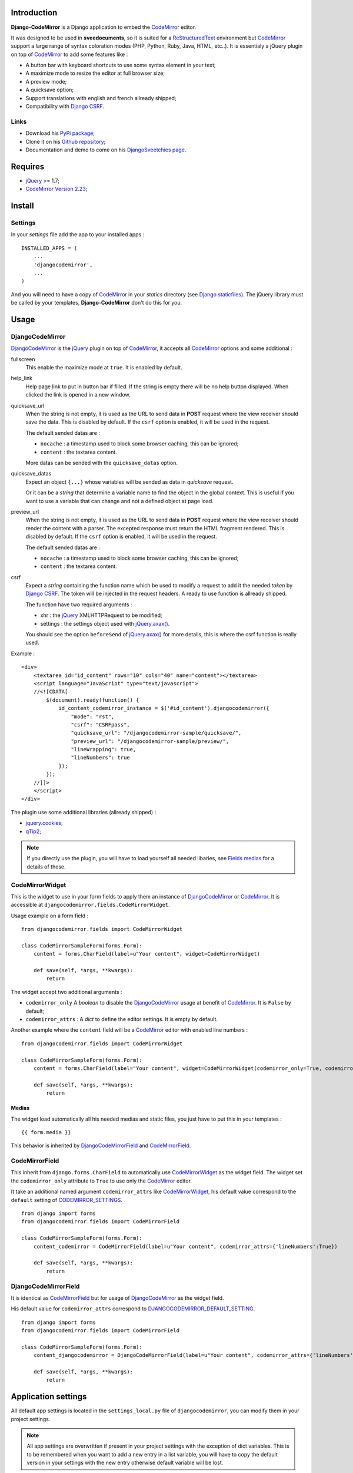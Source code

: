.. _CodeMirror: http://codemirror.net/
.. _CodeMirror Documentation: http://codemirror.net/doc/manual.html
.. _jQuery: http://jquery.com/
.. _jQuery.axax(): http://api.jquery.com/jQuery.ajax/
.. _Django CSRF: https://docs.djangoproject.com/en/dev/ref/contrib/csrf/
.. _Django staticfiles: https://docs.djangoproject.com/en/dev/ref/contrib/staticfiles/
.. _Django internationalization system: https://docs.djangoproject.com/en/dev/topics/i18n/
.. _ReStructuredText: http://docutils.sourceforge.net/rst.html
.. _qTip2: http://craigsworks.com/projects/qtip2/

Introduction
============

**Django-CodeMirror** is a Django application to embed the `CodeMirror`_ editor.

It was designed to be used in **sveedocuments**, so it is suited for a `ReStructuredText`_ 
environment but `CodeMirror`_ support a large range of syntax coloration modes (PHP, Python, Ruby, Java, 
HTML, etc..). It is essentialy a jQuery plugin on top of `CodeMirror`_ to add some features like :

* A button bar with keyboard shortcuts to use some syntax element in your text;
* A maximize mode to resize the editor at full browser size;
* A preview mode;
* A quicksave option;
* Support translations with english and french allready shipped;
* Compatibility with `Django CSRF`_.

Links
*****

* Download his `PyPi package <http://pypi.python.org/pypi/djangocodemirror>`_;
* Clone it on his `Github repository <https://github.com/sveetch/djangocodemirror>`_;
* Documentation and demo to come on his `DjangoSveetchies page <http://sveetchies.sveetch.net/djangocodemirror/>`_.

Requires
========

* `jQuery`_ >= 1.7;
* `CodeMirror Version 2.23 <http://codemirror.net/codemirror-2.23.zip>`_;

Install
=======

Settings
********

In your *settings* file add the app to your installed apps :

::

    INSTALLED_APPS = (
        ...
        'djangocodemirror',
        ...
    )

And you will need to have a copy of `CodeMirror`_ in your *statics* directory (see `Django staticfiles`_). The 
jQuery library must be called by your templates, **Django-CodeMirror** don't do this for you.

Usage
=====

DjangoCodeMirror
****************

`DjangoCodeMirror`_ is the `jQuery`_ plugin on top of `CodeMirror`_, it accepts all `CodeMirror`_ options and some 
additional :

fullscreen
    This enable the maximize mode at ``true``. It is enabled by default.
help_link
    Help page link to put in button bar if filled. If the string is empty there will be no help button 
    displayed. When clicked the link is opened in a new window.
quicksave_url
    When the string is not empty, it is used as the URL to send data in **POST** request where the view receiver 
    should save the data. This is disabled by default. If the ``csrf`` option is enabled, it will be used in the 
    request.
    
    The default sended datas are :
    
    * ``nocache`` : a timestamp used to block some browser caching, this can be ignored;
    * ``content`` : the textarea content.
    
    More datas can be sended with the ``quicksave_datas`` option.
quicksave_datas
    Expect an object ``{...}`` whose variables will be sended as data in *quicksave* request.
    
    Or it can be a *string* that determine a variable name to find the object in the global context. This is useful if 
    you want to use a variable that can change and not a defined object at page load. 
preview_url
    When the string is not empty, it is used as the URL to send data in **POST** request where the view receiver should 
    render the content with a parser. The excepted response must return the HTML fragment rendered.
    This is disabled by default. If the ``csrf`` option is enabled, it will be used in the request.
    
    The default sended datas are :
    
    * ``nocache`` : a timestamp used to block some browser caching, this can be ignored;
    * ``content`` : the textarea content.
csrf
    Expect a *string* containing the function name which be used to modify a request to add it the needed *token* 
    by `Django CSRF`_. The token will be injected in the request headers. A ready to use function is allready shipped.
    
    The function have two required arguments :
    
    * xhr : the `jQuery`_ XMLHTTPRequest to be modified;
    * settings : the settings object used with `jQuery.axax()`_.
    
    You should see the option ``beforeSend`` of `jQuery.axax()`_ for more details, this is where the csrf function is 
    really used.

Example :

::
    
    <div>
        <textarea id="id_content" rows="10" cols="40" name="content"></textarea>
        <script language="JavaScript" type="text/javascript">
        //<![CDATA[
            $(document).ready(function() {
                id_content_codemirror_instance = $('#id_content').djangocodemirror({
                    "mode": "rst",
                    "csrf": "CSRFpass",
                    "quicksave_url": "/djangocodemirror-sample/quicksave/",
                    "preview_url": "/djangocodemirror-sample/preview/",
                    "lineWrapping": true,
                    "lineNumbers": true
                });
            });
        //]]>
        </script>
    </div>

The plugin use some additional libraries (allready shipped) :

* `jquery.cookies <http://plugins.jquery.com/project/Cookie>`_;
* `qTip2`_;

.. NOTE:: If you directly use the plugin, you will have to load yourself all needed libaries, see 
          `Fields medias`_ for a details of these.

CodeMirrorWidget
****************

This is the widget to use in your form fields to apply them an instance of `DjangoCodeMirror`_ or 
`CodeMirror`_. It is accessible at ``djangocodemirror.fields.CodeMirrorWidget``.

Usage example on a form field :

::

    from djangocodemirror.fields import CodeMirrorWidget
    
    class CodeMirrorSampleForm(forms.Form):
        content = forms.CharField(label=u"Your content", widget=CodeMirrorWidget)
        
        def save(self, *args, **kwargs):
            return

The widget accept two additional arguments :

* ``codemirror_only`` A *boolean* to disable the `DjangoCodeMirror`_ usage at benefit of `CodeMirror`_. It is 
  ``False`` by default;
* ``codemirror_attrs`` : A *dict* to define the editor settings. It is empty by default.

Another example where the ``content`` field will be a `CodeMirror`_ editor with enabled line numbers :

::

    from djangocodemirror.fields import CodeMirrorWidget
    
    class CodeMirrorSampleForm(forms.Form):
        content = forms.CharField(label="Your content", widget=CodeMirrorWidget(codemirror_only=True, codemirror_attrs={'lineNumbers':True}))
        
        def save(self, *args, **kwargs):
            return

Medias
------

The widget load automatically all his needed medias and static files, you just have to put this in your 
templates : ::

  {{ form.media }}

This behavior is inherited by `DjangoCodeMirrorField`_ and `CodeMirrorField`_.

CodeMirrorField
***************

This inherit from ``django.forms.CharField`` to automatically use `CodeMirrorWidget`_ as the widget field. The widget 
set the ``codemirror_only`` attribute to ``True`` to use only the `CodeMirror`_ editor.

It take an additional named argument ``codemirror_attrs`` like `CodeMirrorWidget`_, his default value correspond to 
the ``default`` setting of `CODEMIRROR_SETTINGS`_.

::

    from django import forms
    from djangocodemirror.fields import CodeMirrorField
    
    class CodeMirrorSampleForm(forms.Form):
        content_codemirror = CodeMirrorField(label=u"Your content", codemirror_attrs={'lineNumbers':True})
        
        def save(self, *args, **kwargs):
            return

DjangoCodeMirrorField
*********************

It is identical as `CodeMirrorField`_ but for usage of `DjangoCodeMirror`_ as the widget field.

His default value for ``codemirror_attrs`` correspond to `DJANGOCODEMIRROR_DEFAULT_SETTING`_.

::

    from django import forms
    from djangocodemirror.fields import CodeMirrorField
    
    class CodeMirrorSampleForm(forms.Form):
        content_djangocodemirror = DjangoCodeMirrorField(label=u"Your content", codemirror_attrs={'lineNumbers':True})
        
        def save(self, *args, **kwargs):
            return

Application settings
====================

All default app settings is located in the ``settings_local.py`` file of ``djangocodemirror``, you can modify them in your 
project settings.

.. NOTE:: All app settings are overwritten if present in your project settings with the exception of 
          dict variables. This is to be remembered when you want to add a new entry in a list variable, you will have to 
          copy the default version in your settings with the new entry otherwise default variable will be lost.

CODEMIRROR_FIELD_INIT_JS
************************

**Type :** *string*

HTML code to instantiate `CodeMirror`_ in form fields, this is a template string (usable with ``String.format()``) 
which expect two variable places :

* ``{inputid}`` : Will be the unique field id;
* ``{settings}`` : Will be a JSON string representation of the editor settings.

DJANGOCODEMIRROR_FIELD_INIT_JS
******************************

**Type :** *string*

This identical to `CODEMIRROR_FIELD_INIT_JS`_ but for `DjangoCodeMirror`_ usage only.

CODEMIRROR_SETTINGS
*******************

**Type :** *dict*

The settings schemes to use with `CodeMirror`_ and `DjangoCodeMirror`_ editors. Each editor form fields use this 
schemes to get their default settings. Note that these options must be suitable to be transformed by the Python 
JSON parser.

The default available settings schemes are :

* ``default`` : Only for enable the option to show line numbers;
* ``djangocodemirror`` : Minimal options for `DjangoCodeMirror`_ (line numbers and mode ``rst`` for 
  `ReStructuredText`_);
* ``djangocodemirror_with_preview`` : Same as ``djangocodemirror`` but enable the preview option on ``preview/``;
* ``djangocodemirror_sample_demo`` : Same as ``djangocodemirror`` but enable all stuff needed in the 
  `Sample demonstration`_.

DJANGOCODEMIRROR_DEFAULT_SETTING
********************************

**Type :** *string*

The keyword to use to select the default settings with `DjangoCodeMirrorField`_. Note that `CodeMirrorField`_ always 
use the keyword ``default`` to select his default settings.

DJANGOCODEMIRROR_TRANSLATIONS
*****************************

**Type :** *list* or *tuple*

A list of paths for available translations.

CODEMIRROR_THEMES
*****************

**Type :** *list* or *tuple*

A list of paths for available themes to load with `CodeMirror`_. There is actually no loaded theme by default, you will 
have to set one in your `CODEMIRROR_SETTINGS`_

CODEMIRROR_MODES 
****************

**Type :** *list* or *tuple*

A list of tuples for the various syntax coloration modes supported by `CodeMirror`_. This list is generated from 
the available mode files in `CodeMirror`_.

Fields medias
*************

The `CodeMirrorWidget`_ widget need some medias to correctly load the editor, all these medias paths are defined in 
settings and you can change them if needed. Theses paths assume to be in your staticfiles directory (see 
`Django staticfiles`_).

CODEMIRROR_FILEPATH_LIB
    The JavaScript core library of `CodeMirror`_.
CODEMIRROR_FILEPATH_CSS
    The CSS file of `CodeMirror`_.
DJANGOCODEMIRROR_FILEPATH_LIB
    The Javascript core library of `DjangoCodeMirror`_.
DJANGOCODEMIRROR_FILEPATH_TRANSLATION
    The Javascript componant to enable translations for `DjangoCodeMirror`_.
DJANGOCODEMIRROR_FILEPATH_CSS
    The CSS file of `DjangoCodeMirror`_.
DJANGOCODEMIRROR_FILEPATH_BUTTONS
    The Javascript componant of `DjangoCodeMirror`_ to define the avalaible buttons in the button bar. Change this 
    path to your own componant if you want to change the button bar.
DJANGOCODEMIRROR_FILEPATH_METHODS
    The Javascript componant of `DjangoCodeMirror`_ to define the internal methods used with the syntax buttons. If you 
    add some new button in your own button bar, you have to make your own methods file too.
DJANGOCODEMIRROR_FILEPATH_CONSOLE
	The Javascript componant of `DjangoCodeMirror`_ which define the usage of qTip.
DJANGOCODEMIRROR_FILEPATH_CSRF
    The Javascript componant of `DjangoCodeMirror`_ used in the editor requests (preview or quicksave) to 
    apply `Django CSRF`_.
DJANGOCODEMIRROR_FILEPATH_COOKIES
    Le plugin `jQuery`_ pour utiliser accéder aux cookies, nécessaire pour `Django CSRF`_.
QTIP_FILEPATH_LIB
    The JavaScript core library of `qTip2`_.
QTIP_FILEPATH_CSS
    The CSS file of `qTip2`_.

Sample demonstration
====================

You can rapidly insert **Django-CodeMirror** in your project in adding ``djangocodemirror.urls`` to your project 
``urls.py`` file. This will use ``djangocodemirror.views`` which contains the demonstration views.

::

    urlpatterns = patterns('',
        ...
        (r'^djangocodemirror-sample/', include('djangocodemirror.urls')),
        ...
    )

Three views are avalaible :

* The editor demonstration on ``djangocodemirror-sample/`` using `ReStructuredText`_;
* The preview view ``preview/`` used in editor demo, it require **sveedocuments** to work correctly or it 
  will simply return a dummy content. This view accepts only **POST** request and return an empty response for all request 
  type (like GET);
* The quicksave view ``quicksave/`` used in editor demo, doesn't really save anything, just do some validation. It 
  require **sveedocuments** to work correctly.

Internationalization and localization
=====================================

This application make usage of the `Django internationalization system`_ only in his demonstration. However the editor is 
translated with his own system using a javascript file for each available language.

To add a new language, you will have to add a new javascript file that will register the new available language. Just create 
a file with this :

::

    DCM_Translations["NAME"] = {
        // Translations goes here
    };

Where ``NAME`` is the language locale name to register and ``// Translations goes here`` must be replaced by the content 
to translate. To see a full translation see the french version in ``static/djangocodemirror/djangocodemirror.fr.js`` where you 
can see all the string to translate.

You can save your file where you want in your project or application, you will just have to register it in the setting 
`DJANGOCODEMIRROR_TRANSLATIONS`_.
